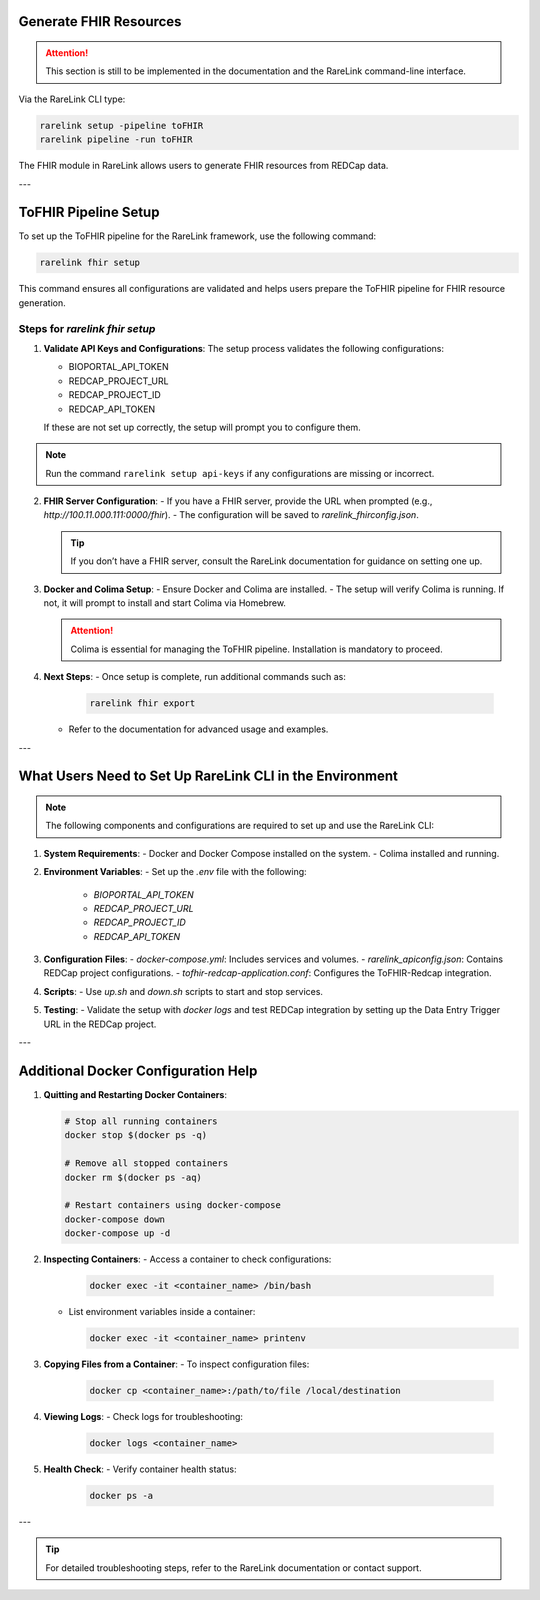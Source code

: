 Generate FHIR Resources
=======================

.. attention::
    This section is still to be implemented in the documentation and the RareLink
    command-line interface.

Via the RareLink CLI type:

.. code-block:: bash

    rarelink setup -pipeline toFHIR
    rarelink pipeline -run toFHIR

The FHIR module in RareLink allows users to generate FHIR resources from REDCap data.

---

ToFHIR Pipeline Setup
======================

To set up the ToFHIR pipeline for the RareLink framework, use the following command:

.. code-block:: bash

    rarelink fhir setup

This command ensures all configurations are validated and helps users prepare the ToFHIR pipeline for FHIR resource generation.

.. _4_4:

Steps for `rarelink fhir setup`
-------------------------------

1. **Validate API Keys and Configurations**:
   The setup process validates the following configurations:

   - BIOPORTAL_API_TOKEN
   - REDCAP_PROJECT_URL
   - REDCAP_PROJECT_ID
   - REDCAP_API_TOKEN

   If these are not set up correctly, the setup will prompt you to configure them.

.. note::
    Run the command ``rarelink setup api-keys`` if any configurations are missing or incorrect.

2. **FHIR Server Configuration**:
   - If you have a FHIR server, provide the URL when prompted (e.g., `http://100.11.000.111:0000/fhir`).
   - The configuration will be saved to `rarelink_fhirconfig.json`.

   .. tip::
      If you don’t have a FHIR server, consult the RareLink documentation for guidance on setting one up.

3. **Docker and Colima Setup**:
   - Ensure Docker and Colima are installed.
   - The setup will verify Colima is running. If not, it will prompt to install and start Colima via Homebrew.

   .. attention::
      Colima is essential for managing the ToFHIR pipeline. Installation is mandatory to proceed.

4. **Next Steps**:
   - Once setup is complete, run additional commands such as:

     .. code-block:: bash

         rarelink fhir export

   - Refer to the documentation for advanced usage and examples.

---

What Users Need to Set Up RareLink CLI in the Environment
=========================================================

.. note::
    The following components and configurations are required to set up and use the RareLink CLI:

1. **System Requirements**:
   - Docker and Docker Compose installed on the system.
   - Colima installed and running.

2. **Environment Variables**:
   - Set up the `.env` file with the following:
     - `BIOPORTAL_API_TOKEN`
     - `REDCAP_PROJECT_URL`
     - `REDCAP_PROJECT_ID`
     - `REDCAP_API_TOKEN`

3. **Configuration Files**:
   - `docker-compose.yml`: Includes services and volumes.
   - `rarelink_apiconfig.json`: Contains REDCap project configurations.
   - `tofhir-redcap-application.conf`: Configures the ToFHIR-Redcap integration.

4. **Scripts**:
   - Use `up.sh` and `down.sh` scripts to start and stop services.

5. **Testing**:
   - Validate the setup with `docker logs` and test REDCap integration by setting up the Data Entry Trigger URL in the REDCap project.

---

Additional Docker Configuration Help
====================================

1. **Quitting and Restarting Docker Containers**:

   .. code-block:: bash

       # Stop all running containers
       docker stop $(docker ps -q)

       # Remove all stopped containers
       docker rm $(docker ps -aq)

       # Restart containers using docker-compose
       docker-compose down
       docker-compose up -d

2. **Inspecting Containers**:
   - Access a container to check configurations:

     .. code-block:: bash

         docker exec -it <container_name> /bin/bash

   - List environment variables inside a container:

     .. code-block:: bash

         docker exec -it <container_name> printenv

3. **Copying Files from a Container**:
   - To inspect configuration files:

     .. code-block:: bash

         docker cp <container_name>:/path/to/file /local/destination

4. **Viewing Logs**:
   - Check logs for troubleshooting:

     .. code-block:: bash

         docker logs <container_name>

5. **Health Check**:
   - Verify container health status:

     .. code-block:: bash

         docker ps -a

---

.. tip::
    For detailed troubleshooting steps, refer to the RareLink documentation or contact support.

